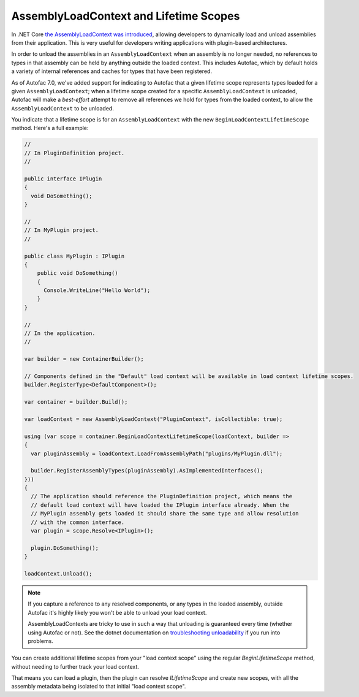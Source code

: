 AssemblyLoadContext and Lifetime Scopes
=======================================

In .NET Core `the AssemblyLoadContext was introduced <https://learn.microsoft.com/en-us/dotnet/core/dependency-loading/understanding-assemblyloadcontext>`_, allowing developers to dynamically load and unload assemblies from their application. This is very useful for developers writing applications with plugin-based architectures.

In order to unload the assemblies in an ``AssemblyLoadContext`` when an assembly is no longer needed, no references to types in that assembly can be held by anything outside the loaded context. This includes Autofac, which by default holds a variety of internal references and caches for types that have been registered.

As of Autofac 7.0, we've added support for indicating to Autofac that a given lifetime scope represents types loaded for a given ``AssemblyLoadContext``; when a lifetime scope created for a specific ``AssemblyLoadContext`` is unloaded, Autofac will make a *best-effort* attempt to remove all references we hold for types from the loaded context, to allow the ``AssemblyLoadContext`` to be unloaded.

You indicate that a lifetime scope is for an ``AssemblyLoadContext`` with the new ``BeginLoadContextLifetimeScope`` method. Here's a full example:

.. sourcecode:: csharp

    //
    // In PluginDefinition project.
    //

    public interface IPlugin
    {
      void DoSomething();
    }

    //
    // In MyPlugin project.
    //

    public class MyPlugin : IPlugin
    {
        public void DoSomething()
        {
          Console.WriteLine("Hello World");
        }
    }

    //
    // In the application.
    //

    var builder = new ContainerBuilder();

    // Components defined in the "Default" load context will be available in load context lifetime scopes.
    builder.RegisterType<DefaultComponent>();

    var container = builder.Build();

    var loadContext = new AssemblyLoadContext("PluginContext", isCollectible: true);

    using (var scope = container.BeginLoadContextLifetimeScope(loadContext, builder =>
    {
      var pluginAssembly = loadContext.LoadFromAssemblyPath("plugins/MyPlugin.dll");

      builder.RegisterAssemblyTypes(pluginAssembly).AsImplementedInterfaces();
    }))
    {
      // The application should reference the PluginDefinition project, which means the
      // default load context will have loaded the IPlugin interface already. When the
      // MyPlugin assembly gets loaded it should share the same type and allow resolution
      // with the common interface.
      var plugin = scope.Resolve<IPlugin>();

      plugin.DoSomething();
    }

    loadContext.Unload();

.. note::

  If you capture a reference to any resolved components, or any types in the loaded assembly, outside Autofac it's highly likely you won't be able to unload your load context.

  AssemblyLoadContexts are tricky to use in such a way that unloading is guaranteed every time (whether using Autofac or not). See the dotnet documentation on `troubleshooting unloadability <https://learn.microsoft.com/en-us/dotnet/standard/assembly/unloadability#troubleshoot-unloadability-issues>`_ if you run into problems.

You can create additional lifetime scopes from your "load context scope" using the regular `BeginLifetimeScope` method, without needing to further track your load context.

That means you can load a plugin, then the plugin can resolve `ILifetimeScope` and create new scopes, with all the assembly metadata being isolated to that initial "load context scope".